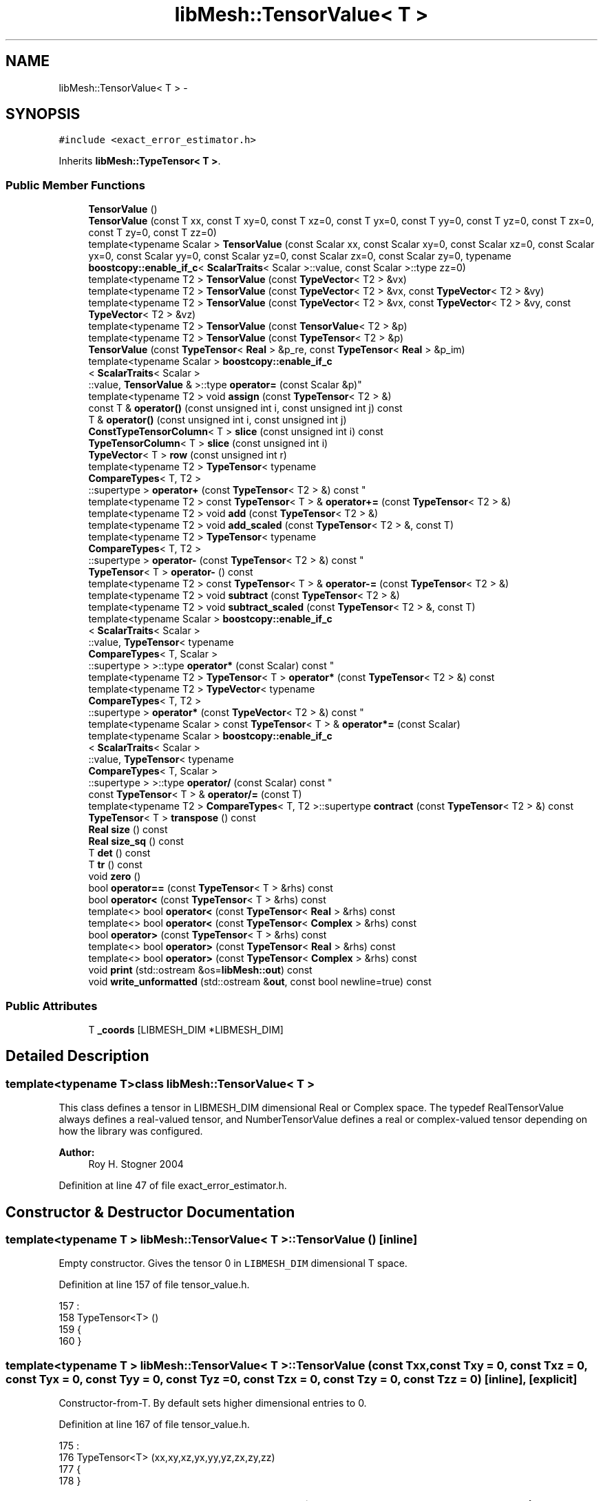 .TH "libMesh::TensorValue< T >" 3 "Tue May 6 2014" "libMesh" \" -*- nroff -*-
.ad l
.nh
.SH NAME
libMesh::TensorValue< T > \- 
.SH SYNOPSIS
.br
.PP
.PP
\fC#include <exact_error_estimator\&.h>\fP
.PP
Inherits \fBlibMesh::TypeTensor< T >\fP\&.
.SS "Public Member Functions"

.in +1c
.ti -1c
.RI "\fBTensorValue\fP ()"
.br
.ti -1c
.RI "\fBTensorValue\fP (const T xx, const T xy=0, const T xz=0, const T yx=0, const T yy=0, const T yz=0, const T zx=0, const T zy=0, const T zz=0)"
.br
.ti -1c
.RI "template<typename Scalar > \fBTensorValue\fP (const Scalar xx, const Scalar xy=0, const Scalar xz=0, const Scalar yx=0, const Scalar yy=0, const Scalar yz=0, const Scalar zx=0, const Scalar zy=0, typename \fBboostcopy::enable_if_c\fP< \fBScalarTraits\fP< Scalar >::value, const Scalar >::type zz=0)"
.br
.ti -1c
.RI "template<typename T2 > \fBTensorValue\fP (const \fBTypeVector\fP< T2 > &vx)"
.br
.ti -1c
.RI "template<typename T2 > \fBTensorValue\fP (const \fBTypeVector\fP< T2 > &vx, const \fBTypeVector\fP< T2 > &vy)"
.br
.ti -1c
.RI "template<typename T2 > \fBTensorValue\fP (const \fBTypeVector\fP< T2 > &vx, const \fBTypeVector\fP< T2 > &vy, const \fBTypeVector\fP< T2 > &vz)"
.br
.ti -1c
.RI "template<typename T2 > \fBTensorValue\fP (const \fBTensorValue\fP< T2 > &p)"
.br
.ti -1c
.RI "template<typename T2 > \fBTensorValue\fP (const \fBTypeTensor\fP< T2 > &p)"
.br
.ti -1c
.RI "\fBTensorValue\fP (const \fBTypeTensor\fP< \fBReal\fP > &p_re, const \fBTypeTensor\fP< \fBReal\fP > &p_im)"
.br
.ti -1c
.RI "template<typename Scalar > \fBboostcopy::enable_if_c\fP
.br
< \fBScalarTraits\fP< Scalar >
.br
::value, \fBTensorValue\fP & >::type \fBoperator=\fP (const Scalar &p)"
.br
.ti -1c
.RI "template<typename T2 > void \fBassign\fP (const \fBTypeTensor\fP< T2 > &)"
.br
.ti -1c
.RI "const T & \fBoperator()\fP (const unsigned int i, const unsigned int j) const "
.br
.ti -1c
.RI "T & \fBoperator()\fP (const unsigned int i, const unsigned int j)"
.br
.ti -1c
.RI "\fBConstTypeTensorColumn\fP< T > \fBslice\fP (const unsigned int i) const "
.br
.ti -1c
.RI "\fBTypeTensorColumn\fP< T > \fBslice\fP (const unsigned int i)"
.br
.ti -1c
.RI "\fBTypeVector\fP< T > \fBrow\fP (const unsigned int r)"
.br
.ti -1c
.RI "template<typename T2 > \fBTypeTensor\fP< typename 
.br
\fBCompareTypes\fP< T, T2 >
.br
::supertype > \fBoperator+\fP (const \fBTypeTensor\fP< T2 > &) const "
.br
.ti -1c
.RI "template<typename T2 > const \fBTypeTensor\fP< T > & \fBoperator+=\fP (const \fBTypeTensor\fP< T2 > &)"
.br
.ti -1c
.RI "template<typename T2 > void \fBadd\fP (const \fBTypeTensor\fP< T2 > &)"
.br
.ti -1c
.RI "template<typename T2 > void \fBadd_scaled\fP (const \fBTypeTensor\fP< T2 > &, const T)"
.br
.ti -1c
.RI "template<typename T2 > \fBTypeTensor\fP< typename 
.br
\fBCompareTypes\fP< T, T2 >
.br
::supertype > \fBoperator-\fP (const \fBTypeTensor\fP< T2 > &) const "
.br
.ti -1c
.RI "\fBTypeTensor\fP< T > \fBoperator-\fP () const "
.br
.ti -1c
.RI "template<typename T2 > const \fBTypeTensor\fP< T > & \fBoperator-=\fP (const \fBTypeTensor\fP< T2 > &)"
.br
.ti -1c
.RI "template<typename T2 > void \fBsubtract\fP (const \fBTypeTensor\fP< T2 > &)"
.br
.ti -1c
.RI "template<typename T2 > void \fBsubtract_scaled\fP (const \fBTypeTensor\fP< T2 > &, const T)"
.br
.ti -1c
.RI "template<typename Scalar > \fBboostcopy::enable_if_c\fP
.br
< \fBScalarTraits\fP< Scalar >
.br
::value, \fBTypeTensor\fP< typename 
.br
\fBCompareTypes\fP< T, Scalar >
.br
::supertype > >::type \fBoperator*\fP (const Scalar) const "
.br
.ti -1c
.RI "template<typename T2 > \fBTypeTensor\fP< T > \fBoperator*\fP (const \fBTypeTensor\fP< T2 > &) const "
.br
.ti -1c
.RI "template<typename T2 > \fBTypeVector\fP< typename 
.br
\fBCompareTypes\fP< T, T2 >
.br
::supertype > \fBoperator*\fP (const \fBTypeVector\fP< T2 > &) const "
.br
.ti -1c
.RI "template<typename Scalar > const \fBTypeTensor\fP< T > & \fBoperator*=\fP (const Scalar)"
.br
.ti -1c
.RI "template<typename Scalar > \fBboostcopy::enable_if_c\fP
.br
< \fBScalarTraits\fP< Scalar >
.br
::value, \fBTypeTensor\fP< typename 
.br
\fBCompareTypes\fP< T, Scalar >
.br
::supertype > >::type \fBoperator/\fP (const Scalar) const "
.br
.ti -1c
.RI "const \fBTypeTensor\fP< T > & \fBoperator/=\fP (const T)"
.br
.ti -1c
.RI "template<typename T2 > \fBCompareTypes\fP< T, T2 >::supertype \fBcontract\fP (const \fBTypeTensor\fP< T2 > &) const "
.br
.ti -1c
.RI "\fBTypeTensor\fP< T > \fBtranspose\fP () const "
.br
.ti -1c
.RI "\fBReal\fP \fBsize\fP () const "
.br
.ti -1c
.RI "\fBReal\fP \fBsize_sq\fP () const "
.br
.ti -1c
.RI "T \fBdet\fP () const "
.br
.ti -1c
.RI "T \fBtr\fP () const "
.br
.ti -1c
.RI "void \fBzero\fP ()"
.br
.ti -1c
.RI "bool \fBoperator==\fP (const \fBTypeTensor\fP< T > &rhs) const "
.br
.ti -1c
.RI "bool \fBoperator<\fP (const \fBTypeTensor\fP< T > &rhs) const "
.br
.ti -1c
.RI "template<> bool \fBoperator<\fP (const \fBTypeTensor\fP< \fBReal\fP > &rhs) const"
.br
.ti -1c
.RI "template<> bool \fBoperator<\fP (const \fBTypeTensor\fP< \fBComplex\fP > &rhs) const"
.br
.ti -1c
.RI "bool \fBoperator>\fP (const \fBTypeTensor\fP< T > &rhs) const "
.br
.ti -1c
.RI "template<> bool \fBoperator>\fP (const \fBTypeTensor\fP< \fBReal\fP > &rhs) const"
.br
.ti -1c
.RI "template<> bool \fBoperator>\fP (const \fBTypeTensor\fP< \fBComplex\fP > &rhs) const"
.br
.ti -1c
.RI "void \fBprint\fP (std::ostream &os=\fBlibMesh::out\fP) const "
.br
.ti -1c
.RI "void \fBwrite_unformatted\fP (std::ostream &\fBout\fP, const bool newline=true) const "
.br
.in -1c
.SS "Public Attributes"

.in +1c
.ti -1c
.RI "T \fB_coords\fP [LIBMESH_DIM *LIBMESH_DIM]"
.br
.in -1c
.SH "Detailed Description"
.PP 

.SS "template<typename T>class libMesh::TensorValue< T >"
This class defines a tensor in LIBMESH_DIM dimensional Real or Complex space\&. The typedef RealTensorValue always defines a real-valued tensor, and NumberTensorValue defines a real or complex-valued tensor depending on how the library was configured\&.
.PP
\fBAuthor:\fP
.RS 4
Roy H\&. Stogner 2004 
.RE
.PP

.PP
Definition at line 47 of file exact_error_estimator\&.h\&.
.SH "Constructor & Destructor Documentation"
.PP 
.SS "template<typename T > \fBlibMesh::TensorValue\fP< T >::\fBTensorValue\fP ()\fC [inline]\fP"
Empty constructor\&. Gives the tensor 0 in \fCLIBMESH_DIM\fP dimensional T space\&. 
.PP
Definition at line 157 of file tensor_value\&.h\&.
.PP
.nf
157                              :
158   TypeTensor<T> ()
159 {
160 }
.fi
.SS "template<typename T > \fBlibMesh::TensorValue\fP< T >::\fBTensorValue\fP (const Txx, const Txy = \fC0\fP, const Txz = \fC0\fP, const Tyx = \fC0\fP, const Tyy = \fC0\fP, const Tyz = \fC0\fP, const Tzx = \fC0\fP, const Tzy = \fC0\fP, const Tzz = \fC0\fP)\fC [inline]\fP, \fC [explicit]\fP"
Constructor-from-T\&. By default sets higher dimensional entries to 0\&. 
.PP
Definition at line 167 of file tensor_value\&.h\&.
.PP
.nf
175              :
176   TypeTensor<T> (xx,xy,xz,yx,yy,yz,zx,zy,zz)
177 {
178 }
.fi
.SS "template<typename T > template<typename Scalar > \fBlibMesh::TensorValue\fP< T >::\fBTensorValue\fP (const Scalarxx, const Scalarxy = \fC0\fP, const Scalarxz = \fC0\fP, const Scalaryx = \fC0\fP, const Scalaryy = \fC0\fP, const Scalaryz = \fC0\fP, const Scalarzx = \fC0\fP, const Scalarzy = \fC0\fP, typename \fBboostcopy::enable_if_c\fP< \fBScalarTraits\fP< Scalar >::value, const Scalar >::typezz = \fC0\fP)\fC [inline]\fP, \fC [explicit]\fP"
Constructor-from-scalars\&. By default sets higher dimensional entries to 0\&. 
.PP
Definition at line 185 of file tensor_value\&.h\&.
.PP
.nf
195                        :
196   TypeTensor<T> (xx,xy,xz,yx,yy,yz,zx,zy,zz)
197 {
198 }
.fi
.SS "template<typename T > template<typename T2 > \fBlibMesh::TensorValue\fP< T >::\fBTensorValue\fP (const \fBTypeVector\fP< T2 > &vx)\fC [inline]\fP"
Constructor\&. Takes 1 row vector for LIBMESH_DIM=1 
.PP
Definition at line 215 of file tensor_value\&.h\&.
.PP
.nf
215                                                      :
216   TypeTensor<T> (vx)
217 {
218 }
.fi
.SS "template<typename T > template<typename T2 > \fBlibMesh::TensorValue\fP< T >::\fBTensorValue\fP (const \fBTypeVector\fP< T2 > &vx, const \fBTypeVector\fP< T2 > &vy)\fC [inline]\fP"
Constructor\&. Takes 2 row vectors for LIBMESH_DIM=2 
.PP
Definition at line 225 of file tensor_value\&.h\&.
.PP
.nf
226                                                        :
227   TypeTensor<T> (vx, vy)
228 {
229 }
.fi
.SS "template<typename T > template<typename T2 > \fBlibMesh::TensorValue\fP< T >::\fBTensorValue\fP (const \fBTypeVector\fP< T2 > &vx, const \fBTypeVector\fP< T2 > &vy, const \fBTypeVector\fP< T2 > &vz)\fC [inline]\fP"
Constructor\&. Takes 3 row vectors for LIBMESH_DIM=3 
.PP
Definition at line 236 of file tensor_value\&.h\&.
.PP
.nf
238                                                        :
239   TypeTensor<T> (vx, vy, vz)
240 {
241 }
.fi
.SS "template<typename T > template<typename T2 > \fBlibMesh::TensorValue\fP< T >::\fBTensorValue\fP (const \fBTensorValue\fP< T2 > &p)\fC [inline]\fP"
Copy-constructor\&. 
.PP
Definition at line 205 of file tensor_value\&.h\&.
.PP
.nf
205                                                      :
206   TypeTensor<T> (p)
207 {
208 }
.fi
.SS "template<typename T > template<typename T2 > \fBlibMesh::TensorValue\fP< T >::\fBTensorValue\fP (const \fBTypeTensor\fP< T2 > &p)\fC [inline]\fP"
Copy-constructor\&. 
.PP
Definition at line 248 of file tensor_value\&.h\&.
.PP
.nf
248                                                     :
249   TypeTensor<T> (p)
250 {
251 }
.fi
.SS "template<typename T > \fBlibMesh::TensorValue\fP< T >::\fBTensorValue\fP (const \fBTypeTensor\fP< \fBReal\fP > &p_re, const \fBTypeTensor\fP< \fBReal\fP > &p_im)\fC [inline]\fP"
Constructor that takes two \fCTypeTensor<Real>\fP representing the real and imaginary part as arguments\&. 
.PP
Definition at line 257 of file tensor_value\&.h\&.
.PP
.nf
258                                                            :
259   TypeTensor<T> (Complex (p_re(0,0), p_im(0,0)),
260                  Complex (p_re(0,1), p_im(0,1)),
261                  Complex (p_re(0,2), p_im(0,2)),
262                  Complex (p_re(1,0), p_im(1,0)),
263                  Complex (p_re(1,1), p_im(1,1)),
264                  Complex (p_re(1,2), p_im(1,2)),
265                  Complex (p_re(2,0), p_im(2,0)),
266                  Complex (p_re(2,1), p_im(2,1)),
267                  Complex (p_re(2,2), p_im(2,2)))
268 {
269 }
.fi
.SH "Member Function Documentation"
.PP 
.SS "template<typename T > template<typename T2 > void \fBlibMesh::TypeTensor\fP< T >::add (const \fBTypeTensor\fP< T2 > &p)\fC [inline]\fP, \fC [inherited]\fP"
Add to this tensor without creating a temporary\&. 
.PP
Definition at line 706 of file type_tensor\&.h\&.
.PP
References libMesh::TypeTensor< T >::_coords\&.
.PP
.nf
707 {
708   for (unsigned int i=0; i<LIBMESH_DIM*LIBMESH_DIM; i++)
709     _coords[i] += p\&._coords[i];
710 }
.fi
.SS "template<typename T > template<typename T2 > void \fBlibMesh::TypeTensor\fP< T >::add_scaled (const \fBTypeTensor\fP< T2 > &p, const Tfactor)\fC [inline]\fP, \fC [inherited]\fP"
Add a scaled tensor to this tensor without creating a temporary\&. 
.PP
Definition at line 717 of file type_tensor\&.h\&.
.PP
References libMesh::TypeTensor< T >::_coords\&.
.PP
Referenced by libMesh::HPCoarsenTest::add_projection(), libMesh::System::calculate_norm(), libMesh::MeshFunction::hessian(), libMesh::WeightedPatchRecoveryErrorEstimator::EstimateError::operator()(), libMesh::PatchRecoveryErrorEstimator::EstimateError::operator()(), libMesh::System::point_hessian(), and libMesh::HPCoarsenTest::select_refinement()\&.
.PP
.nf
718 {
719   for (unsigned int i=0; i<LIBMESH_DIM*LIBMESH_DIM; i++)
720     _coords[i] += factor*p\&._coords[i];
721 
722 }
.fi
.SS "template<typename T > template<typename T2 > void \fBlibMesh::TypeTensor\fP< T >::assign (const \fBTypeTensor\fP< T2 > &p)\fC [inline]\fP, \fC [inherited]\fP"
Assign to a tensor without creating a temporary\&. 
.PP
Definition at line 572 of file type_tensor\&.h\&.
.PP
References libMesh::TypeTensor< T >::_coords\&.
.PP
.nf
573 {
574   for (unsigned int i=0; i<LIBMESH_DIM*LIBMESH_DIM; i++)
575     _coords[i] = p\&._coords[i];
576 }
.fi
.SS "template<typename T > template<typename T2 > \fBCompareTypes\fP< T, T2 >::supertype \fBlibMesh::TypeTensor\fP< T >::contract (const \fBTypeTensor\fP< T2 > &t) const\fC [inline]\fP, \fC [inherited]\fP"
Multiply 2 tensors together, i\&.e\&. dyadic product sum_ij Aij*Bij\&. The tensors may be of different types\&.
.PP
Multiply 2 tensors together, i\&.e\&. sum Aij*Bij\&. The tensors may be of different types\&. 
.PP
Definition at line 1015 of file type_tensor\&.h\&.
.PP
References libMesh::TypeTensor< T >::_coords, and libMesh::Parallel::sum()\&.
.PP
Referenced by libMesh::HPCoarsenTest::add_projection(), libMesh::TensorTools::inner_product(), and libMesh::HPCoarsenTest::select_refinement()\&.
.PP
.nf
1016 {
1017   typename CompareTypes<T,T2>::supertype sum = 0\&.;
1018   for (unsigned int i=0; i<LIBMESH_DIM*LIBMESH_DIM; i++)
1019     sum += _coords[i]*t\&._coords[i];
1020   return sum;
1021 }
.fi
.SS "template<typename T > T \fBlibMesh::TypeTensor\fP< T >::det () const\fC [inline]\fP, \fC [inherited]\fP"
Returns the determinant of the tensor\&. Because these are 3x3 tensors at most, we don't do an LU decomposition like \fBDenseMatrix\fP does\&. 
.PP
Definition at line 1036 of file type_tensor\&.h\&.
.PP
Referenced by libMesh::Sphere::Sphere()\&.
.PP
.nf
1037 {
1038 #if LIBMESH_DIM == 1
1039   return _coords[0];
1040 #endif
1041 
1042 #if LIBMESH_DIM == 2
1043   return (_coords[0] * _coords[3]
1044           - _coords[1] * _coords[2]);
1045 #endif
1046 
1047 #if LIBMESH_DIM == 3
1048   return (_coords[0] * _coords[4] * _coords[8]
1049           + _coords[1] * _coords[5] * _coords[6]
1050           + _coords[2] * _coords[3] * _coords[7]
1051           - _coords[0] * _coords[5] * _coords[7]
1052           - _coords[1] * _coords[3] * _coords[8]
1053           - _coords[2] * _coords[4] * _coords[6]);
1054 #endif
1055 }
.fi
.SS "template<typename T > const T & \fBlibMesh::TypeTensor\fP< T >::operator() (const unsigned inti, const unsigned intj) const\fC [inline]\fP, \fC [inherited]\fP"
Return the $ i,j^{th} $ element of the tensor\&. 
.PP
Definition at line 582 of file type_tensor\&.h\&.
.PP
.nf
584 {
585   libmesh_assert_less (i, 3);
586   libmesh_assert_less (j, 3);
587 
588 #if LIBMESH_DIM < 3
589   const static T my_zero = 0;
590   if (i >= LIBMESH_DIM || j >= LIBMESH_DIM)
591     return my_zero;
592 #endif
593 
594   return _coords[i*LIBMESH_DIM+j];
595 }
.fi
.SS "template<typename T > T & \fBlibMesh::TypeTensor\fP< T >::operator() (const unsigned inti, const unsigned intj)\fC [inline]\fP, \fC [inherited]\fP"
Return a writeable reference to the $ i,j^{th} $ element of the tensor\&. 
.PP
Definition at line 601 of file type_tensor\&.h\&.
.PP
.nf
603 {
604 #if LIBMESH_DIM < 3
605 
606   if (i >= LIBMESH_DIM || j >= LIBMESH_DIM)
607     {
608       //       libMesh::err << "ERROR:  You are assigning to a tensor component" << std::endl
609       // << "that is out of range for the compiled LIBMESH_DIM!"      << std::endl
610       // << " LIBMESH_DIM=" << LIBMESH_DIM << " , i=" << i << " , j=" << j << std::endl;
611       libmesh_error();
612     }
613 
614 #endif
615 
616   libmesh_assert_less (i, LIBMESH_DIM);
617   libmesh_assert_less (j, LIBMESH_DIM);
618 
619   return _coords[i*LIBMESH_DIM+j];
620 }
.fi
.SS "template<typename T > template<typename Scalar > \fBboostcopy::enable_if_c\fP< \fBScalarTraits\fP< Scalar >::value, \fBTypeTensor\fP< typename \fBCompareTypes\fP< T, Scalar >::supertype > >::type \fBlibMesh::TypeTensor\fP< T >::operator* (const Scalarfactor) const\fC [inline]\fP, \fC [inherited]\fP"
Multiply a tensor by a number, i\&.e\&. scale\&. 
.PP
Definition at line 833 of file type_tensor\&.h\&.
.PP
.nf
834 {
835   typedef typename CompareTypes<T, Scalar>::supertype TS;
836 
837 
838 #if LIBMESH_DIM == 1
839   return TypeTensor<TS>(_coords[0]*factor);
840 #endif
841 
842 #if LIBMESH_DIM == 2
843   return TypeTensor<TS>(_coords[0]*factor,
844                         _coords[1]*factor,
845                         _coords[2]*factor,
846                         _coords[3]*factor);
847 #endif
848 
849 #if LIBMESH_DIM == 3
850   return TypeTensor<TS>(_coords[0]*factor,
851                         _coords[1]*factor,
852                         _coords[2]*factor,
853                         _coords[3]*factor,
854                         _coords[4]*factor,
855                         _coords[5]*factor,
856                         _coords[6]*factor,
857                         _coords[7]*factor,
858                         _coords[8]*factor);
859 #endif
860 }
.fi
.SS "template<typename T > template<typename T2 > \fBTypeTensor\fP< T > \fBlibMesh::TypeTensor\fP< T >::operator* (const \fBTypeTensor\fP< T2 > &p) const\fC [inline]\fP, \fC [inherited]\fP"
Multiply 2 tensors together, i\&.e\&. matrix product\&. The tensors may be of different types\&. 
.PP
Definition at line 994 of file type_tensor\&.h\&.
.PP
.nf
995 {
996   TypeTensor<T> returnval;
997   for (unsigned int i=0; i<LIBMESH_DIM; i++)
998     for (unsigned int j=0; j<LIBMESH_DIM; j++)
999       for (unsigned int k=0; k<LIBMESH_DIM; k++)
1000         returnval(i,j) += (*this)(i,k)*p(k,j);
1001 
1002   return returnval;
1003 }
.fi
.SS "template<typename T > template<typename T2 > \fBTypeVector\fP< typename \fBCompareTypes\fP< T, T2 >::supertype > \fBlibMesh::TypeTensor\fP< T >::operator* (const \fBTypeVector\fP< T2 > &p) const\fC [inline]\fP, \fC [inherited]\fP"
Multiply a tensor and vector together, i\&.e\&. matrix-vector product\&. The tensor and vector may be of different types\&. 
.PP
Definition at line 979 of file type_tensor\&.h\&.
.PP
.nf
980 {
981   TypeVector<typename CompareTypes<T,T2>::supertype> returnval;
982   for (unsigned int i=0; i<LIBMESH_DIM; i++)
983     for (unsigned int j=0; j<LIBMESH_DIM; j++)
984       returnval(i) += (*this)(i,j)*p(j);
985 
986   return returnval;
987 }
.fi
.SS "template<typename T > template<typename Scalar > const \fBTypeTensor\fP< T > & \fBlibMesh::TypeTensor\fP< T >::operator*= (const Scalarfactor)\fC [inline]\fP, \fC [inherited]\fP"
Multiply this tensor by a number, i\&.e\&. scale\&. 
.PP
Definition at line 880 of file type_tensor\&.h\&.
.PP
.nf
881 {
882   for (unsigned int i=0; i<LIBMESH_DIM*LIBMESH_DIM; i++)
883     _coords[i] *= factor;
884 
885   return *this;
886 }
.fi
.SS "template<typename T > template<typename T2 > \fBTypeTensor\fP< typename \fBCompareTypes\fP< T, T2 >::supertype > \fBlibMesh::TypeTensor\fP< T >::operator+ (const \fBTypeTensor\fP< T2 > &p) const\fC [inline]\fP, \fC [inherited]\fP"
Add two tensors\&. 
.PP
Definition at line 660 of file type_tensor\&.h\&.
.PP
References libMesh::TypeTensor< T >::_coords\&.
.PP
.nf
661 {
662 
663 #if LIBMESH_DIM == 1
664   return TypeTensor(_coords[0] + p\&._coords[0]);
665 #endif
666 
667 #if LIBMESH_DIM == 2
668   return TypeTensor(_coords[0] + p\&._coords[0],
669                     _coords[1] + p\&._coords[1],
670                     0\&.,
671                     _coords[2] + p\&._coords[2],
672                     _coords[3] + p\&._coords[3]);
673 #endif
674 
675 #if LIBMESH_DIM == 3
676   return TypeTensor(_coords[0] + p\&._coords[0],
677                     _coords[1] + p\&._coords[1],
678                     _coords[2] + p\&._coords[2],
679                     _coords[3] + p\&._coords[3],
680                     _coords[4] + p\&._coords[4],
681                     _coords[5] + p\&._coords[5],
682                     _coords[6] + p\&._coords[6],
683                     _coords[7] + p\&._coords[7],
684                     _coords[8] + p\&._coords[8]);
685 #endif
686 
687 }
.fi
.SS "template<typename T > template<typename T2 > const \fBTypeTensor\fP< T > & \fBlibMesh::TypeTensor\fP< T >::operator+= (const \fBTypeTensor\fP< T2 > &p)\fC [inline]\fP, \fC [inherited]\fP"
Add to this tensor\&. 
.PP
Definition at line 694 of file type_tensor\&.h\&.
.PP
.nf
695 {
696   this->add (p);
697 
698   return *this;
699 }
.fi
.SS "template<typename T > template<typename T2 > \fBTypeTensor\fP< typename \fBCompareTypes\fP< T, T2 >::supertype > \fBlibMesh::TypeTensor\fP< T >::operator- (const \fBTypeTensor\fP< T2 > &p) const\fC [inline]\fP, \fC [inherited]\fP"
Subtract two tensors\&. 
.PP
Definition at line 730 of file type_tensor\&.h\&.
.PP
References libMesh::TypeTensor< T >::_coords\&.
.PP
.nf
731 {
732 
733 #if LIBMESH_DIM == 1
734   return TypeTensor(_coords[0] - p\&._coords[0]);
735 #endif
736 
737 #if LIBMESH_DIM == 2
738   return TypeTensor(_coords[0] - p\&._coords[0],
739                     _coords[1] - p\&._coords[1],
740                     0\&.,
741                     _coords[2] - p\&._coords[2],
742                     _coords[3] - p\&._coords[3]);
743 #endif
744 
745 #if LIBMESH_DIM == 3
746   return TypeTensor(_coords[0] - p\&._coords[0],
747                     _coords[1] - p\&._coords[1],
748                     _coords[2] - p\&._coords[2],
749                     _coords[3] - p\&._coords[3],
750                     _coords[4] - p\&._coords[4],
751                     _coords[5] - p\&._coords[5],
752                     _coords[6] - p\&._coords[6],
753                     _coords[7] - p\&._coords[7],
754                     _coords[8] - p\&._coords[8]);
755 #endif
756 
757 }
.fi
.SS "template<typename T > \fBTypeTensor\fP< T > \fBlibMesh::TypeTensor\fP< T >::operator- () const\fC [inline]\fP, \fC [inherited]\fP"
Return the opposite of a tensor 
.PP
Definition at line 797 of file type_tensor\&.h\&.
.PP
.nf
798 {
799 
800 #if LIBMESH_DIM == 1
801   return TypeTensor(-_coords[0]);
802 #endif
803 
804 #if LIBMESH_DIM == 2
805   return TypeTensor(-_coords[0],
806                     -_coords[1],
807                     -_coords[2],
808                     -_coords[3]);
809 #endif
810 
811 #if LIBMESH_DIM == 3
812   return TypeTensor(-_coords[0],
813                     -_coords[1],
814                     -_coords[2],
815                     -_coords[3],
816                     -_coords[4],
817                     -_coords[5],
818                     -_coords[6],
819                     -_coords[7],
820                     -_coords[8]);
821 #endif
822 
823 }
.fi
.SS "template<typename T > template<typename T2 > const \fBTypeTensor\fP< T > & \fBlibMesh::TypeTensor\fP< T >::operator-= (const \fBTypeTensor\fP< T2 > &p)\fC [inline]\fP, \fC [inherited]\fP"
Subtract from this tensor\&. 
.PP
Definition at line 764 of file type_tensor\&.h\&.
.PP
.nf
765 {
766   this->subtract (p);
767 
768   return *this;
769 }
.fi
.SS "template<typename T > template<typename Scalar > \fBboostcopy::enable_if_c\fP< \fBScalarTraits\fP< Scalar >::value, \fBTypeTensor\fP< typename \fBCompareTypes\fP< T, Scalar >::supertype > >::type \fBlibMesh::TypeTensor\fP< T >::operator/ (const Scalarfactor) const\fC [inline]\fP, \fC [inherited]\fP"
Divide a tensor by a number, i\&.e\&. scale\&. 
.PP
Definition at line 897 of file type_tensor\&.h\&.
.PP
.nf
898 {
899   libmesh_assert_not_equal_to (factor, static_cast<T>(0\&.));
900 
901   typedef typename CompareTypes<T, Scalar>::supertype TS;
902 
903 #if LIBMESH_DIM == 1
904   return TypeTensor<TS>(_coords[0]/factor);
905 #endif
906 
907 #if LIBMESH_DIM == 2
908   return TypeTensor<TS>(_coords[0]/factor,
909                         _coords[1]/factor,
910                         _coords[2]/factor,
911                         _coords[3]/factor);
912 #endif
913 
914 #if LIBMESH_DIM == 3
915   return TypeTensor<TS>(_coords[0]/factor,
916                         _coords[1]/factor,
917                         _coords[2]/factor,
918                         _coords[3]/factor,
919                         _coords[4]/factor,
920                         _coords[5]/factor,
921                         _coords[6]/factor,
922                         _coords[7]/factor,
923                         _coords[8]/factor);
924 #endif
925 
926 }
.fi
.SS "template<typename T > const \fBTypeTensor\fP< T > & \fBlibMesh::TypeTensor\fP< T >::operator/= (const Tfactor)\fC [inline]\fP, \fC [inherited]\fP"
Divide this tensor by a number, i\&.e\&. scale\&. 
.PP
Definition at line 962 of file type_tensor\&.h\&.
.PP
.nf
963 {
964   libmesh_assert_not_equal_to (factor, static_cast<T>(0\&.));
965 
966   for (unsigned int i=0; i<LIBMESH_DIM*LIBMESH_DIM; i++)
967     _coords[i] /= factor;
968 
969   return *this;
970 }
.fi
.SS "template<> bool \fBlibMesh::TypeTensor\fP< \fBReal\fP >::operator< (const \fBTypeTensor\fP< \fBReal\fP > &rhs) const\fC [inherited]\fP"

.PP
Definition at line 113 of file type_tensor\&.C\&.
.PP
.nf
114 {
115   for (unsigned int i=0; i<LIBMESH_DIM; i++)
116     for (unsigned int j=0; j<LIBMESH_DIM; j++)
117       {
118         if ((*this)(i,j) < rhs(i,j))
119           return true;
120         if ((*this)(i,j) > rhs(i,j))
121           return false;
122       }
123   return false;
124 }
.fi
.SS "template<> bool \fBlibMesh::TypeTensor\fP< \fBComplex\fP >::operator< (const \fBTypeTensor\fP< \fBComplex\fP > &rhs) const\fC [inherited]\fP"

.PP
Definition at line 146 of file type_tensor\&.C\&.
.PP
.nf
147 {
148   for (unsigned int i=0; i<LIBMESH_DIM; i++)
149     for (unsigned int j=0; j<LIBMESH_DIM; j++)
150       {
151         if ((*this)(i,j)\&.real() < rhs(i,j)\&.real())
152           return true;
153         if ((*this)(i,j)\&.real() > rhs(i,j)\&.real())
154           return false;
155         if ((*this)(i,j)\&.imag() < rhs(i,j)\&.imag())
156           return true;
157         if ((*this)(i,j)\&.imag() > rhs(i,j)\&.imag())
158           return false;
159       }
160   return false;
161 }
.fi
.SS "template<typename T> bool \fBlibMesh::TypeTensor\fP< T >::operator< (const \fBTypeTensor\fP< T > &rhs) const\fC [inherited]\fP"

.PP
\fBReturns:\fP
.RS 4
\fCtrue\fP if this tensor is 'less' than another\&. Useful for sorting\&. 
.RE
.PP

.SS "template<typename T> template<typename Scalar > \fBboostcopy::enable_if_c\fP< \fBScalarTraits\fP<Scalar>::value, \fBTensorValue\fP&>::type \fBlibMesh::TensorValue\fP< T >::operator= (const Scalar &p)\fC [inline]\fP"
Assignment-from-scalar operator\&. Used only to zero out tensors\&. 
.PP
Definition at line 131 of file tensor_value\&.h\&.
.PP
References libMesh::TypeTensor< T >::zero()\&.
.PP
.nf
132   { libmesh_assert_equal_to (p, Scalar(0)); this->zero(); return *this; }
.fi
.SS "template<typename T > bool \fBlibMesh::TypeTensor\fP< T >::operator== (const \fBTypeTensor\fP< T > &rhs) const\fC [inline]\fP, \fC [inherited]\fP"

.PP
\fBReturns:\fP
.RS 4
\fCtrue\fP if two tensors are equal valued\&. 
.RE
.PP

.PP
Definition at line 1098 of file type_tensor\&.h\&.
.PP
References libMesh::TypeTensor< T >::_coords, std::abs(), and libMesh::TOLERANCE\&.
.PP
.nf
1099 {
1100 #if LIBMESH_DIM == 1
1101   return (std::abs(_coords[0] - rhs\&._coords[0])
1102           < TOLERANCE);
1103 #endif
1104 
1105 #if LIBMESH_DIM == 2
1106   return ((std::abs(_coords[0] - rhs\&._coords[0]) +
1107            std::abs(_coords[1] - rhs\&._coords[1]) +
1108            std::abs(_coords[2] - rhs\&._coords[2]) +
1109            std::abs(_coords[3] - rhs\&._coords[3]))
1110           < 4\&.*TOLERANCE);
1111 #endif
1112 
1113 #if LIBMESH_DIM == 3
1114   return ((std::abs(_coords[0] - rhs\&._coords[0]) +
1115            std::abs(_coords[1] - rhs\&._coords[1]) +
1116            std::abs(_coords[2] - rhs\&._coords[2]) +
1117            std::abs(_coords[3] - rhs\&._coords[3]) +
1118            std::abs(_coords[4] - rhs\&._coords[4]) +
1119            std::abs(_coords[5] - rhs\&._coords[5]) +
1120            std::abs(_coords[6] - rhs\&._coords[6]) +
1121            std::abs(_coords[7] - rhs\&._coords[7]) +
1122            std::abs(_coords[8] - rhs\&._coords[8]))
1123           < 9\&.*TOLERANCE);
1124 #endif
1125 
1126 }
.fi
.SS "template<> bool \fBlibMesh::TypeTensor\fP< \fBReal\fP >::operator> (const \fBTypeTensor\fP< \fBReal\fP > &rhs) const\fC [inherited]\fP"

.PP
Definition at line 129 of file type_tensor\&.C\&.
.PP
.nf
130 {
131   for (unsigned int i=0; i<LIBMESH_DIM; i++)
132     for (unsigned int j=0; j<LIBMESH_DIM; j++)
133       {
134         if ((*this)(i,j) > rhs(i,j))
135           return true;
136         if ((*this)(i,j) < rhs(i,j))
137           return false;
138       }
139   return false;
140 }
.fi
.SS "template<> bool \fBlibMesh::TypeTensor\fP< \fBComplex\fP >::operator> (const \fBTypeTensor\fP< \fBComplex\fP > &rhs) const\fC [inherited]\fP"

.PP
Definition at line 166 of file type_tensor\&.C\&.
.PP
.nf
167 {
168   for (unsigned int i=0; i<LIBMESH_DIM; i++)
169     for (unsigned int j=0; j<LIBMESH_DIM; j++)
170       {
171         if ((*this)(i,j)\&.real() > rhs(i,j)\&.real())
172           return true;
173         if ((*this)(i,j)\&.real() < rhs(i,j)\&.real())
174           return false;
175         if ((*this)(i,j)\&.imag() > rhs(i,j)\&.imag())
176           return true;
177         if ((*this)(i,j)\&.imag() < rhs(i,j)\&.imag())
178           return false;
179       }
180   return false;
181 }
.fi
.SS "template<typename T> bool \fBlibMesh::TypeTensor\fP< T >::operator> (const \fBTypeTensor\fP< T > &rhs) const\fC [inherited]\fP"

.PP
\fBReturns:\fP
.RS 4
\fCtrue\fP if this tensor is 'greater' than another\&. 
.RE
.PP

.SS "template<typename T > void \fBlibMesh::TypeTensor\fP< T >::print (std::ostream &os = \fC\fBlibMesh::out\fP\fP) const\fC [inherited]\fP"
Formatted print, by default to \fC\fBlibMesh::out\fP\fP\&. 
.PP
Definition at line 39 of file type_tensor\&.C\&.
.PP
.nf
40 {
41 #if LIBMESH_DIM == 1
42 
43   os << "x=" << (*this)(0,0) << std::endl;
44 
45 #endif
46 #if LIBMESH_DIM == 2
47 
48   os << "(xx,xy)=("
49      << std::setw(8) << (*this)(0,0) << ", "
50      << std::setw(8) << (*this)(0,1) << ")"
51      << std::endl;
52   os << "(yx,yy)=("
53      << std::setw(8) << (*this)(1,0) << ", "
54      << std::setw(8) << (*this)(1,1) << ")"
55      << std::endl;
56 
57 #endif
58 #if LIBMESH_DIM == 3
59 
60   os <<  "(xx,xy,xz)=("
61      << std::setw(8) << (*this)(0,0) << ", "
62      << std::setw(8) << (*this)(0,1) << ", "
63      << std::setw(8) << (*this)(0,2) << ")"
64      << std::endl;
65   os <<  "(yx,yy,yz)=("
66      << std::setw(8) << (*this)(1,0) << ", "
67      << std::setw(8) << (*this)(1,1) << ", "
68      << std::setw(8) << (*this)(1,2) << ")"
69      << std::endl;
70   os <<  "(zx,zy,zz)=("
71      << std::setw(8) << (*this)(2,0) << ", "
72      << std::setw(8) << (*this)(2,1) << ", "
73      << std::setw(8) << (*this)(2,2) << ")"
74      << std::endl;
75 #endif
76 }
.fi
.SS "template<typename T > \fBTypeVector\fP< T > \fBlibMesh::TypeTensor\fP< T >::row (const unsigned intr)\fC [inline]\fP, \fC [inherited]\fP"
Return one row of the tensor as a \fBTypeVector\fP\&. 
.PP
Definition at line 646 of file type_tensor\&.h\&.
.PP
References libMesh::TypeVector< T >::_coords\&.
.PP
.nf
647 {
648   TypeVector<T> return_vector;
649 
650   for(unsigned int j=0; j<LIBMESH_DIM; j++)
651     return_vector\&._coords[j] = _coords[r*LIBMESH_DIM + j];
652 
653   return return_vector;
654 }
.fi
.SS "template<typename T > \fBReal\fP \fBlibMesh::TypeTensor\fP< T >::size () const\fC [inline]\fP, \fC [inherited]\fP"
Returns the Frobenius norm of the tensor, i\&.e\&. the square-root of the sum of the elements squared\&. 
.PP
Definition at line 1027 of file type_tensor\&.h\&.
.PP
Referenced by libMesh::System::calculate_norm()\&.
.PP
.nf
1028 {
1029   return std::sqrt(this->size_sq());
1030 }
.fi
.SS "template<typename T > \fBReal\fP \fBlibMesh::TypeTensor\fP< T >::size_sq () const\fC [inline]\fP, \fC [inherited]\fP"
Returns the Frobenius norm of the tensor squared, i\&.e\&. sum of the element magnitudes squared\&. 
.PP
Definition at line 1086 of file type_tensor\&.h\&.
.PP
References libMesh::TensorTools::norm_sq(), libMesh::Real, and libMesh::Parallel::sum()\&.
.PP
Referenced by libMesh::UniformRefinementEstimator::_estimate_error(), libMesh::System::calculate_norm(), libMesh::ExactErrorEstimator::find_squared_element_error(), and libMesh::HPCoarsenTest::select_refinement()\&.
.PP
.nf
1087 {
1088   Real sum = 0\&.;
1089   for (unsigned int i=0; i<LIBMESH_DIM*LIBMESH_DIM; i++)
1090     sum += TensorTools::norm_sq(_coords[i]);
1091   return sum;
1092 }
.fi
.SS "template<typename T > \fBConstTypeTensorColumn\fP< T > \fBlibMesh::TypeTensor\fP< T >::slice (const unsigned inti) const\fC [inline]\fP, \fC [inherited]\fP"
Return a proxy for the $ i^{th} $ column of the tensor\&. 
.PP
Definition at line 626 of file type_tensor\&.h\&.
.PP
.nf
627 {
628   libmesh_assert_less (i, LIBMESH_DIM);
629   return ConstTypeTensorColumn<T>(*this, i);
630 }
.fi
.SS "template<typename T > \fBTypeTensorColumn\fP< T > \fBlibMesh::TypeTensor\fP< T >::slice (const unsigned inti)\fC [inline]\fP, \fC [inherited]\fP"
Return a writeable proxy for the $ i^{th} $ column of the tensor\&. 
.PP
Definition at line 636 of file type_tensor\&.h\&.
.PP
.nf
637 {
638   libmesh_assert_less (i, LIBMESH_DIM);
639   return TypeTensorColumn<T>(*this, i);
640 }
.fi
.SS "template<typename T > template<typename T2 > void \fBlibMesh::TypeTensor\fP< T >::subtract (const \fBTypeTensor\fP< T2 > &p)\fC [inline]\fP, \fC [inherited]\fP"
Subtract from this tensor without creating a temporary\&. 
.PP
Definition at line 776 of file type_tensor\&.h\&.
.PP
References libMesh::TypeTensor< T >::_coords\&.
.PP
.nf
777 {
778   for (unsigned int i=0; i<LIBMESH_DIM*LIBMESH_DIM; i++)
779     _coords[i] -= p\&._coords[i];
780 }
.fi
.SS "template<typename T > template<typename T2 > void \fBlibMesh::TypeTensor\fP< T >::subtract_scaled (const \fBTypeTensor\fP< T2 > &p, const Tfactor)\fC [inline]\fP, \fC [inherited]\fP"
Subtract a scaled value from this tensor without creating a temporary\&. 
.PP
Definition at line 787 of file type_tensor\&.h\&.
.PP
References libMesh::TypeTensor< T >::_coords\&.
.PP
Referenced by libMesh::HPCoarsenTest::select_refinement()\&.
.PP
.nf
788 {
789   for (unsigned int i=0; i<LIBMESH_DIM*LIBMESH_DIM; i++)
790     _coords[i] -= factor*p\&._coords[i];
791 }
.fi
.SS "template<typename T > T \fBlibMesh::TypeTensor\fP< T >::tr () const\fC [inline]\fP, \fC [inherited]\fP"
Returns the trace of the tensor\&. 
.PP
Definition at line 1059 of file type_tensor\&.h\&.
.PP
.nf
1060 {
1061 #if LIBMESH_DIM == 1
1062   return _coords[0];
1063 #endif
1064 
1065 #if LIBMESH_DIM == 2
1066   return _coords[0] + _coords[3];
1067 #endif
1068 
1069 #if LIBMESH_DIM == 3
1070   return _coords[0] + _coords[4] + _coords[8];
1071 #endif
1072 }
.fi
.SS "template<typename T > \fBTypeTensor\fP< T > \fBlibMesh::TypeTensor\fP< T >::transpose () const\fC [inline]\fP, \fC [inherited]\fP"
The transpose (with complex numbers not conjugated) of the tensor\&. 
.PP
Definition at line 932 of file type_tensor\&.h\&.
.PP
.nf
933 {
934 #if LIBMESH_DIM == 1
935   return TypeTensor(_coords[0]);
936 #endif
937 
938 #if LIBMESH_DIM == 2
939   return TypeTensor(_coords[0],
940                     _coords[2],
941                     _coords[1],
942                     _coords[3]);
943 #endif
944 
945 #if LIBMESH_DIM == 3
946   return TypeTensor(_coords[0],
947                     _coords[3],
948                     _coords[6],
949                     _coords[1],
950                     _coords[4],
951                     _coords[7],
952                     _coords[2],
953                     _coords[5],
954                     _coords[8]);
955 #endif
956 }
.fi
.SS "template<typename T > void \fBlibMesh::TypeTensor\fP< T >::write_unformatted (std::ostream &out, const boolnewline = \fCtrue\fP) const\fC [inherited]\fP"
Unformatted print to the stream \fCout\fP\&. Simply prints the elements of the tensor separated by spaces and newlines\&. 
.PP
Definition at line 83 of file type_tensor\&.C\&.
.PP
References libMesh::libmesh_assert()\&.
.PP
.nf
85 {
86   libmesh_assert (out_stream);
87 
88   out_stream << std::setiosflags(std::ios::showpoint)
89              << (*this)(0,0) << " "
90              << (*this)(0,1) << " "
91              << (*this)(0,2) << " ";
92   if (newline)
93     out_stream << '\n';
94 
95   out_stream << std::setiosflags(std::ios::showpoint)
96              << (*this)(1,0) << " "
97              << (*this)(1,1) << " "
98              << (*this)(1,2) << " ";
99   if (newline)
100     out_stream << '\n';
101 
102   out_stream << std::setiosflags(std::ios::showpoint)
103              << (*this)(2,0) << " "
104              << (*this)(2,1) << " "
105              << (*this)(2,2) << " ";
106   if (newline)
107     out_stream << '\n';
108 }
.fi
.SS "template<typename T > void \fBlibMesh::TypeTensor\fP< T >::zero ()\fC [inline]\fP, \fC [inherited]\fP"
Zero the tensor in any dimension\&. 
.PP
Definition at line 1076 of file type_tensor\&.h\&.
.PP
Referenced by libMesh::TensorValue< T >::operator=(), and libMesh::TypeTensor< T >::operator=()\&.
.PP
.nf
1077 {
1078   for (unsigned int i=0; i<LIBMESH_DIM*LIBMESH_DIM; i++)
1079     _coords[i] = 0\&.;
1080 }
.fi
.SH "Member Data Documentation"
.PP 
.SS "template<typename T> T \fBlibMesh::TypeTensor\fP< T >::_coords[LIBMESH_DIM *LIBMESH_DIM]\fC [inherited]\fP"
The coordinates of the \fC\fBTypeTensor\fP\fP 
.PP
Definition at line 353 of file type_tensor\&.h\&.
.PP
Referenced by libMesh::TypeTensor< T >::add(), libMesh::TypeTensor< T >::add_scaled(), libMesh::TypeTensor< T >::assign(), libMesh::TypeTensor< T >::contract(), libMesh::TypeTensor< T >::operator+(), libMesh::TypeTensor< T >::operator-(), libMesh::TypeTensor< T >::operator==(), libMesh::TypeTensor< T >::subtract(), libMesh::TypeTensor< T >::subtract_scaled(), and libMesh::TypeTensor< T >::TypeTensor()\&.

.SH "Author"
.PP 
Generated automatically by Doxygen for libMesh from the source code\&.
